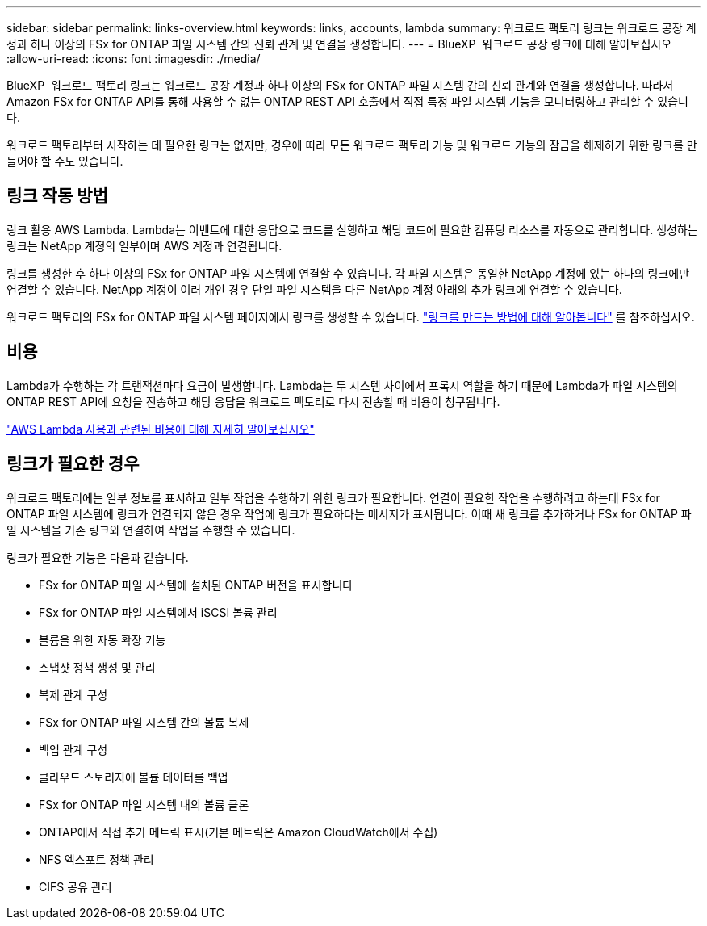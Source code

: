 ---
sidebar: sidebar 
permalink: links-overview.html 
keywords: links, accounts, lambda 
summary: 워크로드 팩토리 링크는 워크로드 공장 계정과 하나 이상의 FSx for ONTAP 파일 시스템 간의 신뢰 관계 및 연결을 생성합니다. 
---
= BlueXP  워크로드 공장 링크에 대해 알아보십시오
:allow-uri-read: 
:icons: font
:imagesdir: ./media/


[role="lead"]
BlueXP  워크로드 팩토리 링크는 워크로드 공장 계정과 하나 이상의 FSx for ONTAP 파일 시스템 간의 신뢰 관계와 연결을 생성합니다. 따라서 Amazon FSx for ONTAP API를 통해 사용할 수 없는 ONTAP REST API 호출에서 직접 특정 파일 시스템 기능을 모니터링하고 관리할 수 있습니다.

워크로드 팩토리부터 시작하는 데 필요한 링크는 없지만, 경우에 따라 모든 워크로드 팩토리 기능 및 워크로드 기능의 잠금을 해제하기 위한 링크를 만들어야 할 수도 있습니다.



== 링크 작동 방법

링크 활용 AWS Lambda. Lambda는 이벤트에 대한 응답으로 코드를 실행하고 해당 코드에 필요한 컴퓨팅 리소스를 자동으로 관리합니다. 생성하는 링크는 NetApp 계정의 일부이며 AWS 계정과 연결됩니다.

링크를 생성한 후 하나 이상의 FSx for ONTAP 파일 시스템에 연결할 수 있습니다. 각 파일 시스템은 동일한 NetApp 계정에 있는 하나의 링크에만 연결할 수 있습니다. NetApp 계정이 여러 개인 경우 단일 파일 시스템을 다른 NetApp 계정 아래의 추가 링크에 연결할 수 있습니다.

워크로드 팩토리의 FSx for ONTAP 파일 시스템 페이지에서 링크를 생성할 수 있습니다. link:create-link.html["링크를 만드는 방법에 대해 알아봅니다"] 를 참조하십시오.



== 비용

Lambda가 수행하는 각 트랜잭션마다 요금이 발생합니다. Lambda는 두 시스템 사이에서 프록시 역할을 하기 때문에 Lambda가 파일 시스템의 ONTAP REST API에 요청을 전송하고 해당 응답을 워크로드 팩토리로 다시 전송할 때 비용이 청구됩니다.

link:https://aws.amazon.com/lambda/pricing/["AWS Lambda 사용과 관련된 비용에 대해 자세히 알아보십시오"^]



== 링크가 필요한 경우

워크로드 팩토리에는 일부 정보를 표시하고 일부 작업을 수행하기 위한 링크가 필요합니다. 연결이 필요한 작업을 수행하려고 하는데 FSx for ONTAP 파일 시스템에 링크가 연결되지 않은 경우 작업에 링크가 필요하다는 메시지가 표시됩니다. 이때 새 링크를 추가하거나 FSx for ONTAP 파일 시스템을 기존 링크와 연결하여 작업을 수행할 수 있습니다.

링크가 필요한 기능은 다음과 같습니다.

* FSx for ONTAP 파일 시스템에 설치된 ONTAP 버전을 표시합니다
* FSx for ONTAP 파일 시스템에서 iSCSI 볼륨 관리
* 볼륨을 위한 자동 확장 기능
* 스냅샷 정책 생성 및 관리
* 복제 관계 구성
* FSx for ONTAP 파일 시스템 간의 볼륨 복제
* 백업 관계 구성
* 클라우드 스토리지에 볼륨 데이터를 백업
* FSx for ONTAP 파일 시스템 내의 볼륨 클론
* ONTAP에서 직접 추가 메트릭 표시(기본 메트릭은 Amazon CloudWatch에서 수집)
* NFS 엑스포트 정책 관리
* CIFS 공유 관리

